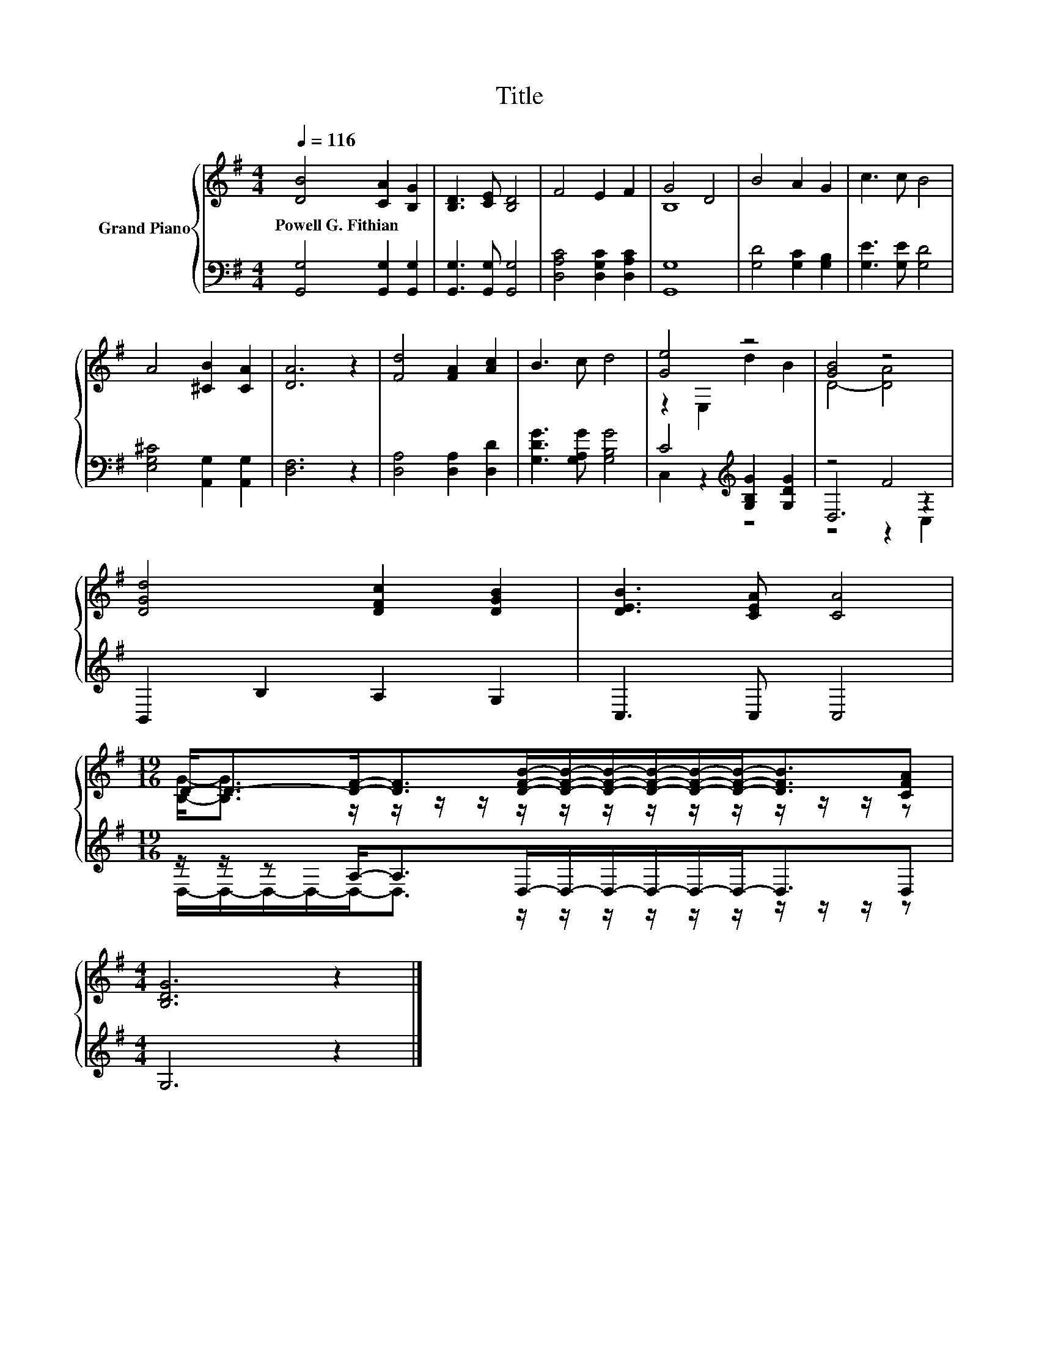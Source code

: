 X:1
T:Title
%%score { ( 1 3 ) | ( 2 4 5 ) }
L:1/8
Q:1/4=116
M:4/4
K:G
V:1 treble nm="Grand Piano"
V:3 treble 
V:2 bass 
V:4 bass 
V:5 bass 
V:1
 [DB]4 [CA]2 [B,G]2 | [B,D]3 [CE] [B,D]4 | F4 E2 F2 | G4 D4 | B4 A2 G2 | c3 c B4 | %6
w: Powell~G.~Fithian * *||||||
 A4 [^CB]2 [CA]2 | [DA]6 z2 | [Fd]4 [FA]2 [Ac]2 | B3 c d4 | [Ge]4 z4 | [GB]4 z4 | %12
w: ||||||
 [DGd]4 [DFc]2 [DGB]2 | [DEB]3 [CEA] [CA]4 | %14
w: ||
[M:19/16] D-<D-[DF]-<[DF][DFB]/-[DFB]/-[DFB]/-[DFB]/-[DFB]/-[DFB]-<[DFB][CFA] | %15
w: |
[M:4/4] [B,DG]6 z2 |] %16
w: |
V:2
 [G,,G,]4 [G,,G,]2 [G,,G,]2 | [G,,G,]3 [G,,G,] [G,,G,]4 | [D,A,C]4 [D,G,C]2 [D,A,C]2 | [G,,G,]8 | %4
 [G,D]4 [G,C]2 [G,B,]2 | [G,E]3 [G,E] [G,D]4 | [E,G,^C]4 [A,,G,]2 [A,,G,]2 | [D,F,]6 z2 | %8
 [D,A,]4 [D,A,]2 [D,D]2 | [G,DG]3 [G,A,G] [G,B,G]4 | C4[K:treble] [G,B,G]2 [G,DG]2 | z4 F4 | %12
 B,,2 B,2 A,2 G,2 | C,3 C, C,4 |[M:19/16] z/ z/ z A,-<A,D,/-D,/-D,/-D,/-D,/-D,-<D,D, | %15
[M:4/4] G,6 z2 |] %16
V:3
 x8 | x8 | x8 | B,8 | x8 | x8 | x8 | x8 | x8 | x8 | z2 E,2 d2 B2 | D4- [DA]4 | x8 | x8 | %14
[M:19/16] [B,G]-<[B,G] z/ z/ z/ z/ z/ z/ z/ z/ z/ z/ z/ z/ z/ z |[M:4/4] x8 |] %16
V:4
 x8 | x8 | x8 | x8 | x8 | x8 | x8 | x8 | x8 | x8 | C,2 z2[K:treble] z4 | D,6 z2 | x8 | x8 | %14
[M:19/16] D,/-D,/-D,/-D,/-D,-<D, z/ z/ z/ z/ z/ z/ z/ z/ z/ z |[M:4/4] x8 |] %16
V:5
 x8 | x8 | x8 | x8 | x8 | x8 | x8 | x8 | x8 | x8 | x4[K:treble] x4 | z4 z2 C,2 | x8 | x8 | %14
[M:19/16] x19/2 |[M:4/4] x8 |] %16

